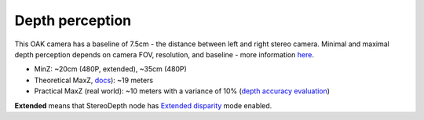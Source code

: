 Depth perception
****************

This OAK camera has a baseline of 7.5cm - the distance between left and right stereo camera. Minimal and maximal depth perception
depends on camera FOV, resolution, and baseline - more information `here <https://docs.luxonis.com/projects/api/en/latest/components/nodes/stereo_depth/#min-stereo-depth-distance>`__.

* MinZ: ~20cm (480P, extended), ~35cm (480P)
* Theoretical MaxZ, `docs <https://docs.luxonis.com/projects/api/en/latest/components/nodes/stereo_depth/#max-stereo-depth-distance>`__): ~19 meters
* Practical MaxZ (real world): ~10 meters with a variance of 10% (`depth accuracy evaluation <https://docs.google.com/document/d/1F4Y6S6KtZ4f8RBE4W-o9x6xVXbqsw8UIGWPkML-on1Y/edit>`__)


**Extended** means that StereoDepth node has `Extended disparity <https://docs.luxonis.com/projects/api/en/latest/components/nodes/stereo_depth/#currently-configurable-blocks>`__ mode enabled.
